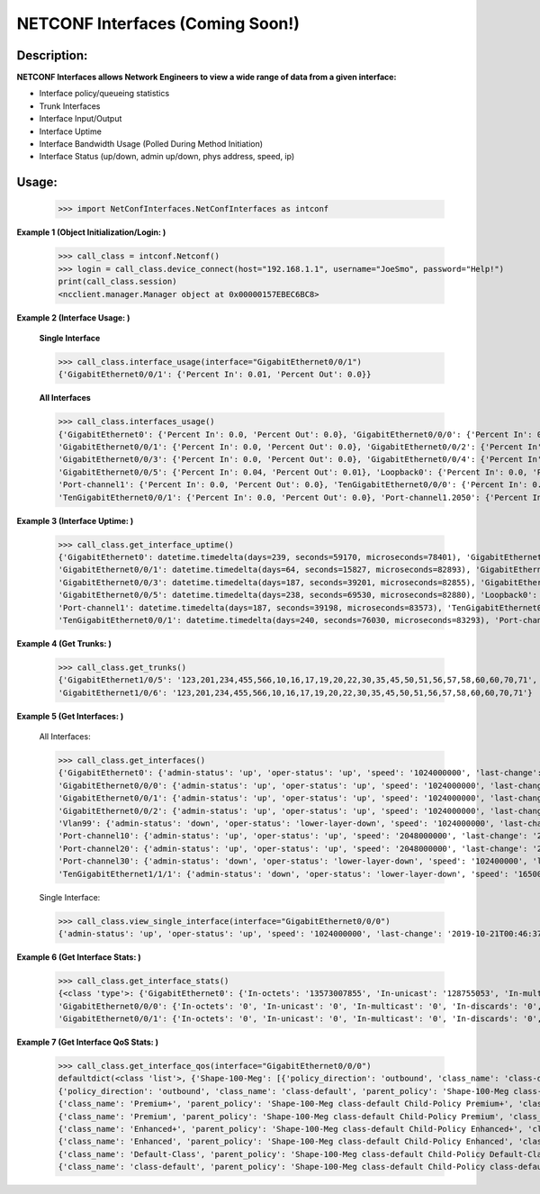NETCONF Interfaces (Coming Soon!)
==========


Description:
-----------


**NETCONF Interfaces allows Network Engineers to view a wide range of data from a given interface:**

+ Interface policy/queueing statistics
+ Trunk Interfaces
+ Interface Input/Output
+ Interface Uptime
+ Interface Bandwidth Usage (Polled During Method Initiation)
+ Interface Status (up/down, admin up/down, phys address, speed, ip)

Usage:
------


        >>> import NetConfInterfaces.NetConfInterfaces as intconf

**Example 1 (Object Initialization/Login: )**

        >>> call_class = intconf.Netconf()
        >>> login = call_class.device_connect(host="192.168.1.1", username="JoeSmo", password="Help!")
        print(call_class.session)
        <ncclient.manager.Manager object at 0x00000157EBEC6BC8>

**Example 2 (Interface Usage: )**

        **Single Interface**

        >>> call_class.interface_usage(interface="GigabitEthernet0/0/1")
        {'GigabitEthernet0/0/1': {'Percent In': 0.01, 'Percent Out': 0.0}}

        **All Interfaces**

        >>> call_class.interfaces_usage()
        {'GigabitEthernet0': {'Percent In': 0.0, 'Percent Out': 0.0}, 'GigabitEthernet0/0/0': {'Percent In': 0.08, 'Percent Out': 0.04},
        'GigabitEthernet0/0/1': {'Percent In': 0.0, 'Percent Out': 0.0}, 'GigabitEthernet0/0/2': {'Percent In': 0.0, 'Percent Out': 0.0},
        'GigabitEthernet0/0/3': {'Percent In': 0.0, 'Percent Out': 0.0}, 'GigabitEthernet0/0/4': {'Percent In': 0.02, 'Percent Out': 0.01},
        'GigabitEthernet0/0/5': {'Percent In': 0.04, 'Percent Out': 0.01}, 'Loopback0': {'Percent In': 0.0, 'Percent Out': 0.0},
        'Port-channel1': {'Percent In': 0.0, 'Percent Out': 0.0}, 'TenGigabitEthernet0/0/0': {'Percent In': 0.0, 'Percent Out': 0.0},
        'TenGigabitEthernet0/0/1': {'Percent In': 0.0, 'Percent Out': 0.0}, 'Port-channel1.2050': {'Percent In': 0.0, 'Percent Out': 0.0}}

**Example 3 (Interface Uptime: )**

        >>> call_class.get_interface_uptime()
        {'GigabitEthernet0': datetime.timedelta(days=239, seconds=59170, microseconds=78401), 'GigabitEthernet0/0/0': datetime.timedelta(days=240, seconds=76022, microseconds=83749),
        'GigabitEthernet0/0/1': datetime.timedelta(days=64, seconds=15827, microseconds=82893), 'GigabitEthernet0/0/2': datetime.timedelta(days=214, seconds=84260, microseconds=83221),
        'GigabitEthernet0/0/3': datetime.timedelta(days=187, seconds=39201, microseconds=82855), 'GigabitEthernet0/0/4': datetime.timedelta(days=239, seconds=61452, microseconds=83318),
        'GigabitEthernet0/0/5': datetime.timedelta(days=238, seconds=69530, microseconds=82880), 'Loopback0': datetime.timedelta(days=240, seconds=76030, microseconds=83166),
        'Port-channel1': datetime.timedelta(days=187, seconds=39198, microseconds=83573), 'TenGigabitEthernet0/0/0': datetime.timedelta(days=240, seconds=76031, microseconds=82919),
        'TenGigabitEthernet0/0/1': datetime.timedelta(days=240, seconds=76030, microseconds=83293), 'Port-channel1.2050': datetime.timedelta(days=187, seconds=39198, microseconds=83746)}

**Example 4 (Get Trunks: )**

        >>> call_class.get_trunks()
        {'GigabitEthernet1/0/5': '123,201,234,455,566,10,16,17,19,20,22,30,35,45,50,51,56,57,58,60,60,70,71',
        'GigabitEthernet1/0/6': '123,201,234,455,566,10,16,17,19,20,22,30,35,45,50,51,56,57,58,60,60,70,71'}

**Example 5 (Get Interfaces: )**

        All Interfaces:

        >>> call_class.get_interfaces()
        {'GigabitEthernet0': {'admin-status': 'up', 'oper-status': 'up', 'speed': '1024000000', 'last-change': '2019-10-22T05:27:29.000439+00:00', 'phys-address': 'a0:e0:af:e9:f0:a0'},
        'GigabitEthernet0/0/0': {'admin-status': 'up', 'oper-status': 'up', 'speed': '1024000000', 'last-change': '2019-10-21T00:46:37.000096+00:00', 'phys-address': 'a0:e0:af:e9:f0:82'},
        'GigabitEthernet0/0/1': {'admin-status': 'up', 'oper-status': 'up', 'speed': '1024000000', 'last-change': '2020-04-14T17:29:52.000952+00:00', 'phys-address': 'a0:e0:af:e9:f0:83'},
        'GigabitEthernet0/0/2': {'admin-status': 'up', 'oper-status': 'up', 'speed': '1024000000', 'last-change': '2019-11-15T22:29:19.000624+00:00', 'phys-address': 'a0:e0:af:e9:f0:c0'},
        'Vlan99': {'admin-status': 'down', 'oper-status': 'lower-layer-down', 'speed': '1024000000', 'last-change': '2020-04-06T20:30:47.000692+00:00', 'phys-address': 'ec:1d:8b:54:39:5d', 'ip': '99.99.99.3 255.255.255.0'},
        'Port-channel10': {'admin-status': 'up', 'oper-status': 'up', 'speed': '2048000000', 'last-change': '2020-04-16T23:05:34.00078+00:00', 'phys-address': 'ec:1d:8b:54:39:02'},
        'Port-channel20': {'admin-status': 'up', 'oper-status': 'up', 'speed': '2048000000', 'last-change': '2020-04-16T23:05:42.000751+00:00', 'phys-address': 'ec:1d:8b:54:39:04'},
        'Port-channel30': {'admin-status': 'down', 'oper-status': 'lower-layer-down', 'speed': '102400000', 'last-change': '2020-04-02T23:21:30.000529+00:00', 'phys-address': '00:00:00:00:00:00'},
        'TenGigabitEthernet1/1/1': {'admin-status': 'down', 'oper-status': 'lower-layer-down', 'speed': '1650065408', 'last-change': '2019-10-21T17:51:04.000301+00:00', 'phys-address': 'ec:1d:8b:54:39:35'}

        Single Interface:

        >>> call_class.view_single_interface(interface="GigabitEthernet0/0/0")
        {'admin-status': 'up', 'oper-status': 'up', 'speed': '1024000000', 'last-change': '2019-10-21T00:46:37.000322+00:00', 'phys-address': 'a0:e0:af:e9:f0:82', 'ip': '100.65.0.18 255.255.255.252'}

**Example 6 (Get Interface Stats: )**

        >>> call_class.get_interface_stats()
        {<class 'type'>: {'GigabitEthernet0': {'In-octets': '13573007855', 'In-unicast': '128755053', 'In-multicast': '18137634', 'In-discards': '0', 'In-errors': '0', 'In-unknown-protocol': '0', 'Out-octets': '104788195', 'Out-unicast': '229684', 'Out-multicast': '0', 'Out-discards': '0', 'Out-errors': '0', 'Out-broad-errors': '0', 'Out-multi-errors': '0'},
        'GigabitEthernet0/0/0': {'In-octets': '0', 'In-unicast': '0', 'In-multicast': '0', 'In-discards': '0', 'In-errors': '0', 'In-unknown-protocol': '0', 'Out-octets': '0', 'Out-unicast': '0', 'Out-multicast': '0', 'Out-discards': '0', 'Out-errors': '0', 'Out-broad-errors': '0', 'Out-multi-errors': '0'},
        'GigabitEthernet0/0/1': {'In-octets': '0', 'In-unicast': '0', 'In-multicast': '0', 'In-discards': '0', 'In-errors': '0', 'In-unknown-protocol': '0', 'Out-octets': '0', 'Out-unicast': '0', 'Out-multicast': '0', 'Out-discards': '0', 'Out-errors': '0', 'Out-broad-errors': '0', 'Out-multi-errors': '0'}

**Example 7 (Get Interface QoS Stats: )**

        >>> call_class.get_interface_qos(interface="GigabitEthernet0/0/0")
        defaultdict(<class 'list'>, {'Shape-100-Meg': [{'policy_direction': 'outbound', 'class_name': 'class-default', 'parent_policy': 'Shape-100-Meg class-default', 'class_bytes': '469434337785', 'class_pkts': '2075264740', 'class_rate': '84', 'queue_size_pkts': '0', 'queue_size_bytes': '0', 'drop_pkts': '69534', 'drop_bytes': '95303074'},
        {'policy_direction': 'outbound', 'class_name': 'class-default', 'parent_policy': 'Shape-100-Meg class-default', 'class_bytes': '469434337785', 'class_pkts': '2075264740', 'class_rate': '84', 'queue_size_pkts': '0', 'queue_size_bytes': '0', 'drop_pkts': '69534', 'drop_bytes': '95303074'},
        {'class_name': 'Premium+', 'parent_policy': 'Shape-100-Meg class-default Child-Policy Premium+', 'class_bytes': '179772900', 'class_pkts': '1689356', 'class_rate': '0', 'queue_size_pkts': '0', 'queue_size_bytes': '0', 'drop_pkts': '0', 'drop_bytes': '0'},
        {'class_name': 'Premium', 'parent_policy': 'Shape-100-Meg class-default Child-Policy Premium', 'class_bytes': '0', 'class_pkts': '0', 'class_rate': '0', 'queue_size_pkts': '0', 'queue_size_bytes': '0', 'drop_pkts': '0', 'drop_bytes': '0'},
        {'class_name': 'Enhanced+', 'parent_policy': 'Shape-100-Meg class-default Child-Policy Enhanced+', 'class_bytes': '0', 'class_pkts': '0', 'class_rate': '0', 'queue_size_pkts': '0', 'queue_size_bytes': '0', 'drop_pkts': '0', 'drop_bytes': '0'},
        {'class_name': 'Enhanced', 'parent_policy': 'Shape-100-Meg class-default Child-Policy Enhanced', 'class_bytes': '0', 'class_pkts': '0', 'class_rate': '0', 'queue_size_pkts': '0', 'queue_size_bytes': '0', 'drop_pkts': '0', 'drop_bytes': '0'},
        {'class_name': 'Default-Class', 'parent_policy': 'Shape-100-Meg class-default Child-Policy Default-Class', 'class_bytes': '438654809568', 'class_pkts': '2053037519', 'class_rate': '591', 'queue_size_pkts': '0', 'queue_size_bytes': '0', 'drop_pkts': '0', 'drop_bytes': '0'},
        {'class_name': 'class-default', 'parent_policy': 'Shape-100-Meg class-default Child-Policy class-default', 'class_bytes': '30599755317', 'class_pkts': '20537865', 'class_rate': '608', 'queue_size_pkts': '0', 'queue_size_bytes': '0', 'drop_pkts': '69534', 'drop_bytes': '95303074'}]})



